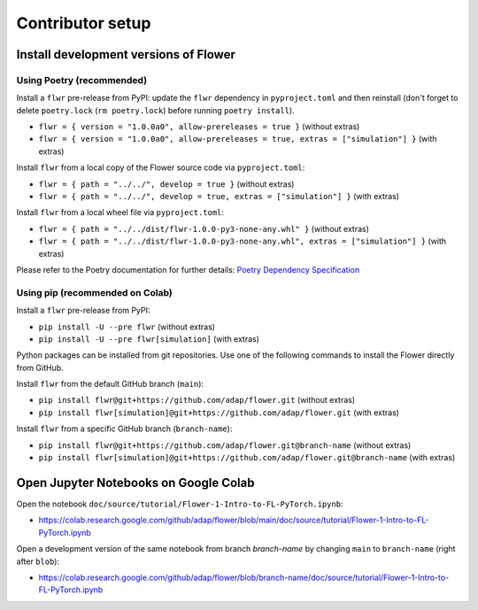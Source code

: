 Contributor setup
=================

Install development versions of Flower
--------------------------------------

Using Poetry (recommended)
~~~~~~~~~~~~~~~~~~~~~~~~~~

Install a ``flwr`` pre-release from PyPI: update the ``flwr`` dependency in ``pyproject.toml`` and then reinstall (don't forget to delete ``poetry.lock`` (``rm poetry.lock``) before running ``poetry install``).

- ``flwr = { version = "1.0.0a0", allow-prereleases = true }`` (without extras)
- ``flwr = { version = "1.0.0a0", allow-prereleases = true, extras = ["simulation"] }`` (with extras)

Install ``flwr`` from a local copy of the Flower source code via ``pyproject.toml``:

- ``flwr = { path = "../../", develop = true }`` (without extras)
- ``flwr = { path = "../../", develop = true, extras = ["simulation"] }`` (with extras)

Install ``flwr`` from a local wheel file via ``pyproject.toml``:

- ``flwr = { path = "../../dist/flwr-1.0.0-py3-none-any.whl" }`` (without extras)
- ``flwr = { path = "../../dist/flwr-1.0.0-py3-none-any.whl", extras = ["simulation"] }`` (with extras)

Please refer to the Poetry documentation for further details: `Poetry Dependency Specification <https://python-poetry.org/docs/dependency-specification/>`_

Using pip (recommended on Colab)
~~~~~~~~~~~~~~~~~~~~~~~~~~~~~~~~

Install a ``flwr`` pre-release from PyPI:

- ``pip install -U --pre flwr`` (without extras)
- ``pip install -U --pre flwr[simulation]`` (with extras)

Python packages can be installed from git repositories. Use one of the following commands to install the Flower directly from GitHub.

Install ``flwr`` from the default GitHub branch (``main``):

- ``pip install flwr@git+https://github.com/adap/flower.git`` (without extras)
- ``pip install flwr[simulation]@git+https://github.com/adap/flower.git`` (with extras)

Install ``flwr`` from a specific GitHub branch (``branch-name``):

- ``pip install flwr@git+https://github.com/adap/flower.git@branch-name`` (without extras)
- ``pip install flwr[simulation]@git+https://github.com/adap/flower.git@branch-name`` (with extras)


Open Jupyter Notebooks on Google Colab
--------------------------------------

Open the notebook ``doc/source/tutorial/Flower-1-Intro-to-FL-PyTorch.ipynb``:

- https://colab.research.google.com/github/adap/flower/blob/main/doc/source/tutorial/Flower-1-Intro-to-FL-PyTorch.ipynb

Open a development version of the same notebook from branch `branch-name` by changing ``main`` to ``branch-name`` (right after ``blob``):

- https://colab.research.google.com/github/adap/flower/blob/branch-name/doc/source/tutorial/Flower-1-Intro-to-FL-PyTorch.ipynb
